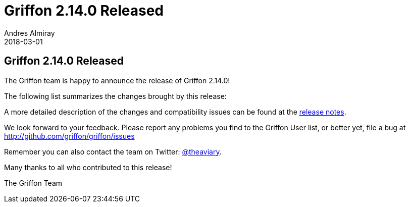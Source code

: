 = Griffon 2.14.0 Released
Andres Almiray
2018-03-01
:jbake-type: post
:jbake-status: published
:category: news
:linkattrs:
:idprefix:
:path-griffon-core: /guide/2.14.0/api/griffon/core

== Griffon 2.14.0 Released

The Griffon team is happy to announce the release of Griffon 2.14.0!

The following list summarizes the changes brought by this release:


A more detailed description of the changes and compatibility issues can be found at the link:/releasenotes/griffon_2.14.0.html[release notes, window="_blank"].

We look forward to your feedback. Please report any problems you find to the Griffon User list,
or better yet, file a bug at http://github.com/griffon/griffon/issues

Remember you can also contact the team on Twitter: http://twitter.com/theaviary[@theaviary].

Many thanks to all who contributed to this release!

The Griffon Team

